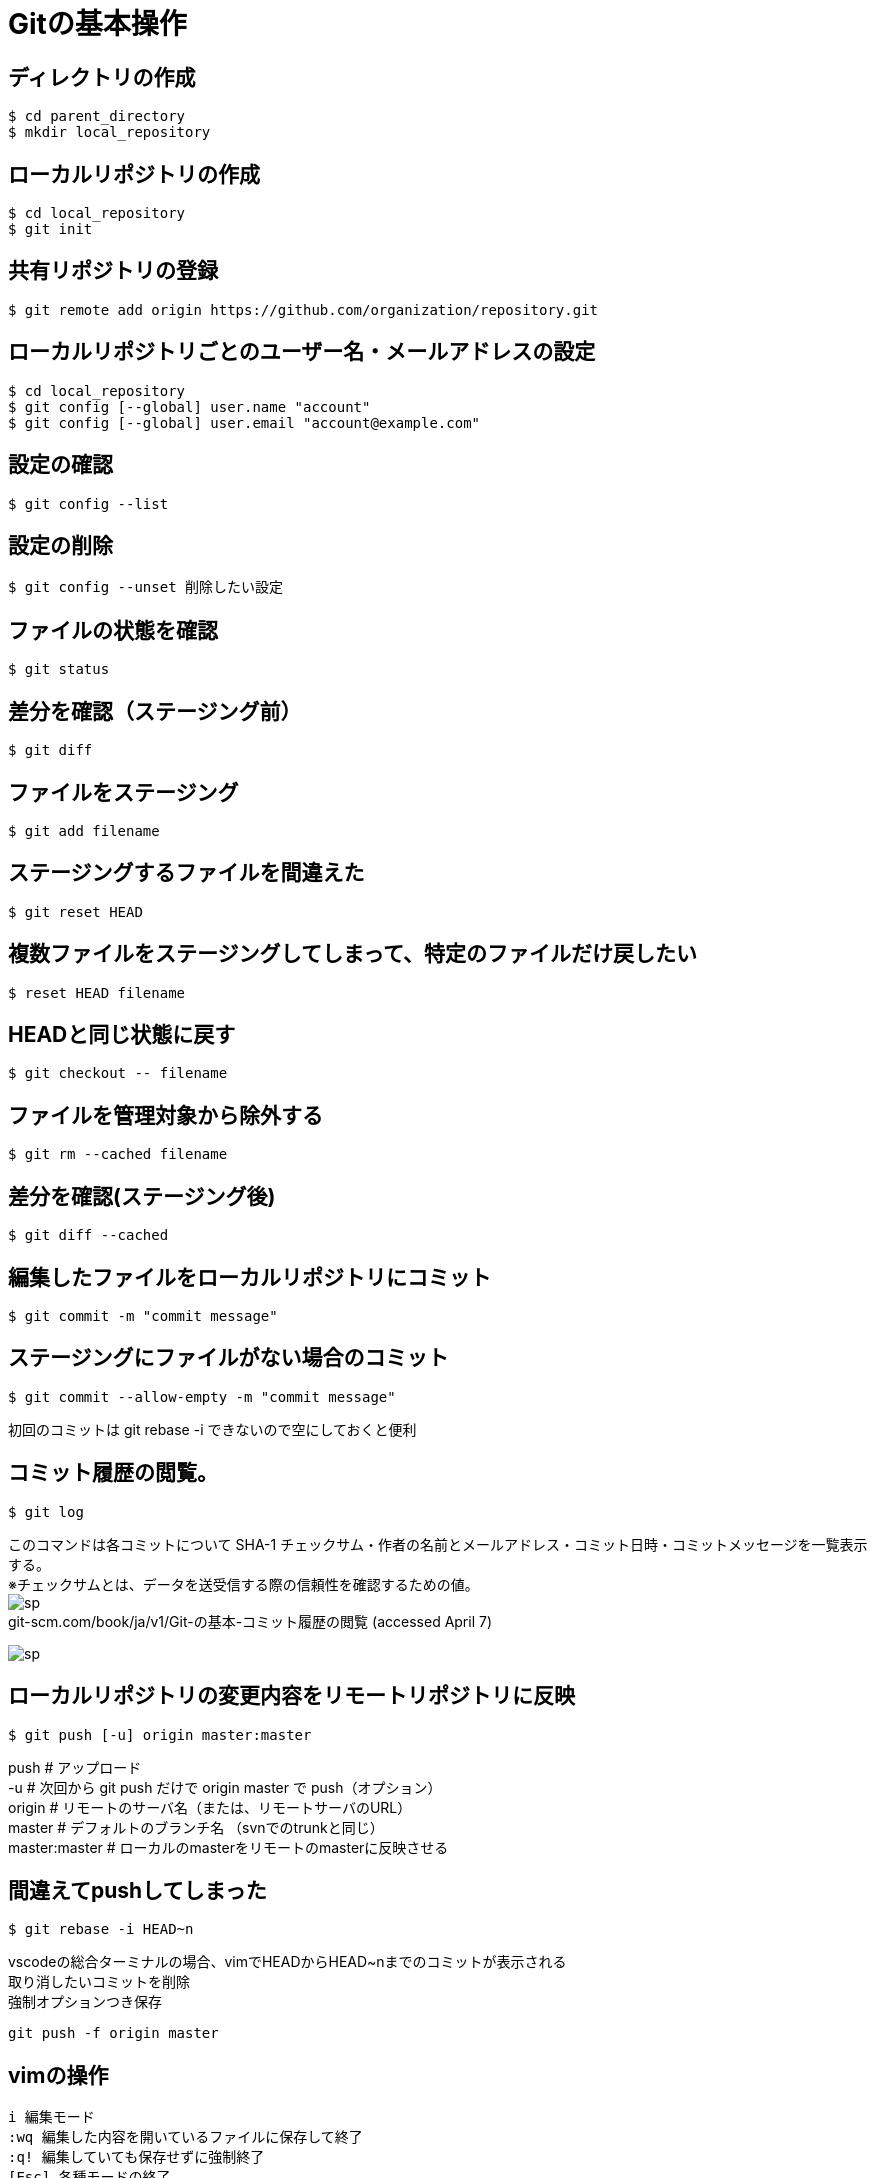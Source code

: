 # Gitの基本操作



## ディレクトリの作成
```bash
$ cd parent_directory
$ mkdir local_repository
```



## ローカルリポジトリの作成
```bash
$ cd local_repository
$ git init
```



## 共有リポジトリの登録
```bash
$ git remote add origin https://github.com/organization/repository.git
```



## ローカルリポジトリごとのユーザー名・メールアドレスの設定
```bash
$ cd local_repository
$ git config [--global] user.name "account"
$ git config [--global] user.email "account@example.com"
```



## 設定の確認
```bash
$ git config --list
```



## 設定の削除
```bash
$ git config --unset 削除したい設定
```



## ファイルの状態を確認
```bash
$ git status
```



## 差分を確認（ステージング前）
```bash
$ git diff
```



## ファイルをステージング
```bash
$ git add filename
```



## ステージングするファイルを間違えた
```bash
$ git reset HEAD
```



## 複数ファイルをステージングしてしまって、特定のファイルだけ戻したい
```bash
$ reset HEAD filename
```



## HEADと同じ状態に戻す
```bash
$ git checkout -- filename
```



## ファイルを管理対象から除外する
```bash
$ git rm --cached filename
```



## 差分を確認(ステージング後)
```bash
$ git diff --cached
```



## 編集したファイルをローカルリポジトリにコミット
```bash
$ git commit -m "commit message"
```



## ステージングにファイルがない場合のコミット
```bash
$ git commit --allow-empty -m "commit message"
```
初回のコミットは git rebase -i できないので空にしておくと便利 +



## コミット履歴の閲覧。
```bash
$ git log
```
このコマンドは各コミットについて SHA-1 チェックサム・作者の名前とメールアドレス・コミット日時・コミットメッセージを一覧表示する。 +
※チェックサムとは、データを送受信する際の信頼性を確認するための値。 +
image:http://psy-phy.com/images/sp.png[] +
git-scm.com/book/ja/v1/Git-の基本-コミット履歴の閲覧 (accessed April 7)

image:http://psy-phy.com/images/sp.png[] +

## ローカルリポジトリの変更内容をリモートリポジトリに反映
```bash
$ git push [-u] origin master:master
```
push # アップロード +
-u # 次回から git push だけで origin master で push（オプション） +
origin # リモートのサーバ名（または、リモートサーバのURL） +
master # デフォルトのブランチ名 （svnでのtrunkと同じ） +
master:master # ローカルのmasterをリモートのmasterに反映させる



## 間違えてpushしてしまった
```bash
$ git rebase -i HEAD~n
```
vscodeの総合ターミナルの場合、vimでHEADからHEAD~nまでのコミットが表示される +
取り消したいコミットを削除 +
強制オプションつき保存 +
```bash
git push -f origin master
```



## vimの操作
```bash
i 編集モード
:wq 編集した内容を開いているファイルに保存して終了
:q! 編集していても保存せずに強制終了
[Esc] 各種モードの終了
```


